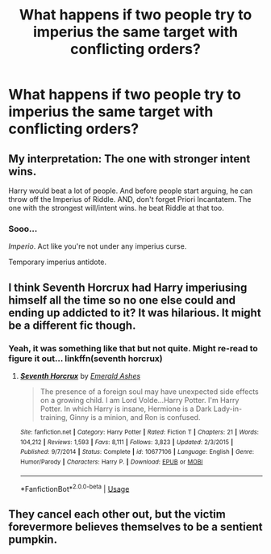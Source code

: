 #+TITLE: What happens if two people try to imperius the same target with conflicting orders?

* What happens if two people try to imperius the same target with conflicting orders?
:PROPERTIES:
:Author: 15_Redstones
:Score: 1
:DateUnix: 1578186772.0
:DateShort: 2020-Jan-05
:END:

** My interpretation: The one with stronger intent wins.

Harry would beat a lot of people. And before people start arguing, he can throw off the Imperius of Riddle. AND, don't forget Priori Incantatem. The one with the strongest will/intent wins. he beat Riddle at that too.
:PROPERTIES:
:Author: Nyanmaru_San
:Score: 6
:DateUnix: 1578187646.0
:DateShort: 2020-Jan-05
:END:

*** Sooo...

/Imperio/. Act like you're not under any imperius curse.

Temporary imperius antidote.
:PROPERTIES:
:Author: 15_Redstones
:Score: 2
:DateUnix: 1578188071.0
:DateShort: 2020-Jan-05
:END:


** I think Seventh Horcrux had Harry imperiusing himself all the time so no one else could and ending up addicted to it? It was hilarious. It might be a different fic though.
:PROPERTIES:
:Score: 3
:DateUnix: 1578197168.0
:DateShort: 2020-Jan-05
:END:

*** Yeah, it was something like that but not quite. Might re-read to figure it out... linkffn(seventh horcrux)
:PROPERTIES:
:Author: DearDeathDay
:Score: 1
:DateUnix: 1578258326.0
:DateShort: 2020-Jan-06
:END:

**** [[https://www.fanfiction.net/s/10677106/1/][*/Seventh Horcrux/*]] by [[https://www.fanfiction.net/u/4112736/Emerald-Ashes][/Emerald Ashes/]]

#+begin_quote
  The presence of a foreign soul may have unexpected side effects on a growing child. I am Lord Volde...Harry Potter. I'm Harry Potter. In which Harry is insane, Hermione is a Dark Lady-in-training, Ginny is a minion, and Ron is confused.
#+end_quote

^{/Site/:} ^{fanfiction.net} ^{*|*} ^{/Category/:} ^{Harry} ^{Potter} ^{*|*} ^{/Rated/:} ^{Fiction} ^{T} ^{*|*} ^{/Chapters/:} ^{21} ^{*|*} ^{/Words/:} ^{104,212} ^{*|*} ^{/Reviews/:} ^{1,593} ^{*|*} ^{/Favs/:} ^{8,111} ^{*|*} ^{/Follows/:} ^{3,823} ^{*|*} ^{/Updated/:} ^{2/3/2015} ^{*|*} ^{/Published/:} ^{9/7/2014} ^{*|*} ^{/Status/:} ^{Complete} ^{*|*} ^{/id/:} ^{10677106} ^{*|*} ^{/Language/:} ^{English} ^{*|*} ^{/Genre/:} ^{Humor/Parody} ^{*|*} ^{/Characters/:} ^{Harry} ^{P.} ^{*|*} ^{/Download/:} ^{[[http://www.ff2ebook.com/old/ffn-bot/index.php?id=10677106&source=ff&filetype=epub][EPUB]]} ^{or} ^{[[http://www.ff2ebook.com/old/ffn-bot/index.php?id=10677106&source=ff&filetype=mobi][MOBI]]}

--------------

*FanfictionBot*^{2.0.0-beta} | [[https://github.com/tusing/reddit-ffn-bot/wiki/Usage][Usage]]
:PROPERTIES:
:Author: FanfictionBot
:Score: 1
:DateUnix: 1578258340.0
:DateShort: 2020-Jan-06
:END:


** They cancel each other out, but the victim forevermore believes themselves to be a sentient pumpkin.
:PROPERTIES:
:Author: dancortens
:Score: 1
:DateUnix: 1578660711.0
:DateShort: 2020-Jan-10
:END:
